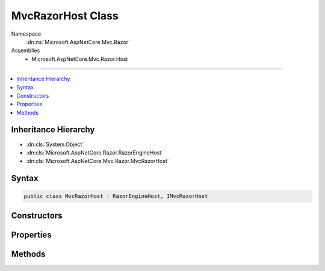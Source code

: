 

MvcRazorHost Class
==================





Namespace
    :dn:ns:`Microsoft.AspNetCore.Mvc.Razor`
Assemblies
    * Microsoft.AspNetCore.Mvc.Razor.Host

----

.. contents::
   :local:



Inheritance Hierarchy
---------------------


* :dn:cls:`System.Object`
* :dn:cls:`Microsoft.AspNetCore.Razor.RazorEngineHost`
* :dn:cls:`Microsoft.AspNetCore.Mvc.Razor.MvcRazorHost`








Syntax
------

.. code-block:: csharp

    public class MvcRazorHost : RazorEngineHost, IMvcRazorHost








.. dn:class:: Microsoft.AspNetCore.Mvc.Razor.MvcRazorHost
    :hidden:

.. dn:class:: Microsoft.AspNetCore.Mvc.Razor.MvcRazorHost

Constructors
------------

.. dn:class:: Microsoft.AspNetCore.Mvc.Razor.MvcRazorHost
    :noindex:
    :hidden:

    
    .. dn:constructor:: Microsoft.AspNetCore.Mvc.Razor.MvcRazorHost.MvcRazorHost(Microsoft.AspNetCore.Mvc.Razor.Directives.IChunkTreeCache, Microsoft.AspNetCore.Razor.Compilation.TagHelpers.ITagHelperDescriptorResolver)
    
        
    
        
        Initializes a new instance of :any:`Microsoft.AspNetCore.Mvc.Razor.MvcRazorHost` using the specified <em>chunkTreeCache</em>.
    
        
    
        
        :param chunkTreeCache: An :any:`Microsoft.AspNetCore.Mvc.Razor.Directives.IChunkTreeCache` rooted at the application base path.
        
        :type chunkTreeCache: Microsoft.AspNetCore.Mvc.Razor.Directives.IChunkTreeCache
    
        
        :param resolver: The :any:`Microsoft.AspNetCore.Razor.Compilation.TagHelpers.ITagHelperDescriptorResolver` used to resolve tag helpers on razor views.
        
        :type resolver: Microsoft.AspNetCore.Razor.Compilation.TagHelpers.ITagHelperDescriptorResolver
    
        
        .. code-block:: csharp
    
            public MvcRazorHost(IChunkTreeCache chunkTreeCache, ITagHelperDescriptorResolver resolver)
    
    .. dn:constructor:: Microsoft.AspNetCore.Mvc.Razor.MvcRazorHost.MvcRazorHost(System.String)
    
        
    
        
        Initializes a new instance of :any:`Microsoft.AspNetCore.Mvc.Razor.MvcRazorHost` with the specified  <em>root</em>.
    
        
    
        
        :param root: The path to the application base.
        
        :type root: System.String
    
        
        .. code-block:: csharp
    
            public MvcRazorHost(string root)
    

Properties
----------

.. dn:class:: Microsoft.AspNetCore.Mvc.Razor.MvcRazorHost
    :noindex:
    :hidden:

    
    .. dn:property:: Microsoft.AspNetCore.Mvc.Razor.MvcRazorHost.CreateModelExpressionMethod
    
        
    
        
        Gets the method name used to create model expressions.
    
        
        :rtype: System.String
    
        
        .. code-block:: csharp
    
            public virtual string CreateModelExpressionMethod { get; }
    
    .. dn:property:: Microsoft.AspNetCore.Mvc.Razor.MvcRazorHost.DefaultInheritedChunks
    
        
    
        
        Gets the list of chunks that are injected by default by this host.
    
        
        :rtype: System.Collections.Generic.IReadOnlyList<System.Collections.Generic.IReadOnlyList`1>{Microsoft.AspNetCore.Razor.Chunks.Chunk<Microsoft.AspNetCore.Razor.Chunks.Chunk>}
    
        
        .. code-block:: csharp
    
            public virtual IReadOnlyList<Chunk> DefaultInheritedChunks { get; }
    
    .. dn:property:: Microsoft.AspNetCore.Mvc.Razor.MvcRazorHost.DefaultModel
    
        
    
        
        Gets the model type used by default when no model is specified.
    
        
        :rtype: System.String
    
        
        .. code-block:: csharp
    
            public virtual string DefaultModel { get; }
    
    .. dn:property:: Microsoft.AspNetCore.Mvc.Razor.MvcRazorHost.InjectAttribute
    
        
    
        
        Gets or sets the name attribute that is used to decorate properties that are injected and need to be
        activated.
    
        
        :rtype: System.String
    
        
        .. code-block:: csharp
    
            public virtual string InjectAttribute { get; }
    
    .. dn:property:: Microsoft.AspNetCore.Mvc.Razor.MvcRazorHost.ModelExpressionProvider
    
        
    
        
        Gets the property name for <code>IModelExpressionProvider</code>.
    
        
        :rtype: System.String
    
        
        .. code-block:: csharp
    
            public virtual string ModelExpressionProvider { get; }
    
    .. dn:property:: Microsoft.AspNetCore.Mvc.Razor.MvcRazorHost.ModelExpressionType
    
        
    
        
        Gets the type name used to represent :any:`Microsoft.AspNetCore.Razor.TagHelpers.ITagHelper` model expression properties.
    
        
        :rtype: System.String
    
        
        .. code-block:: csharp
    
            public virtual string ModelExpressionType { get; }
    
    .. dn:property:: Microsoft.AspNetCore.Mvc.Razor.MvcRazorHost.TagHelperDescriptorResolver
    
        
        :rtype: Microsoft.AspNetCore.Razor.Compilation.TagHelpers.ITagHelperDescriptorResolver
    
        
        .. code-block:: csharp
    
            public override ITagHelperDescriptorResolver TagHelperDescriptorResolver { get; set; }
    
    .. dn:property:: Microsoft.AspNetCore.Mvc.Razor.MvcRazorHost.ViewDataPropertyName
    
        
    
        
        Gets the property name for <code>ViewDataDictionary</code>.
    
        
        :rtype: System.String
    
        
        .. code-block:: csharp
    
            public virtual string ViewDataPropertyName { get; }
    

Methods
-------

.. dn:class:: Microsoft.AspNetCore.Mvc.Razor.MvcRazorHost
    :noindex:
    :hidden:

    
    .. dn:method:: Microsoft.AspNetCore.Mvc.Razor.MvcRazorHost.DecorateCodeGenerator(Microsoft.AspNetCore.Razor.CodeGenerators.CodeGenerator, Microsoft.AspNetCore.Razor.CodeGenerators.CodeGeneratorContext)
    
        
    
        
        :type incomingGenerator: Microsoft.AspNetCore.Razor.CodeGenerators.CodeGenerator
    
        
        :type context: Microsoft.AspNetCore.Razor.CodeGenerators.CodeGeneratorContext
        :rtype: Microsoft.AspNetCore.Razor.CodeGenerators.CodeGenerator
    
        
        .. code-block:: csharp
    
            public override CodeGenerator DecorateCodeGenerator(CodeGenerator incomingGenerator, CodeGeneratorContext context)
    
    .. dn:method:: Microsoft.AspNetCore.Mvc.Razor.MvcRazorHost.DecorateCodeParser(Microsoft.AspNetCore.Razor.Parser.ParserBase)
    
        
    
        
        :type incomingCodeParser: Microsoft.AspNetCore.Razor.Parser.ParserBase
        :rtype: Microsoft.AspNetCore.Razor.Parser.ParserBase
    
        
        .. code-block:: csharp
    
            public override ParserBase DecorateCodeParser(ParserBase incomingCodeParser)
    
    .. dn:method:: Microsoft.AspNetCore.Mvc.Razor.MvcRazorHost.DecorateRazorParser(Microsoft.AspNetCore.Razor.Parser.RazorParser, System.String)
    
        
    
        
        :type razorParser: Microsoft.AspNetCore.Razor.Parser.RazorParser
    
        
        :type sourceFileName: System.String
        :rtype: Microsoft.AspNetCore.Razor.Parser.RazorParser
    
        
        .. code-block:: csharp
    
            public override RazorParser DecorateRazorParser(RazorParser razorParser, string sourceFileName)
    
    .. dn:method:: Microsoft.AspNetCore.Mvc.Razor.MvcRazorHost.GenerateCode(System.String, System.IO.Stream)
    
        
    
        
        :type rootRelativePath: System.String
    
        
        :type inputStream: System.IO.Stream
        :rtype: Microsoft.AspNetCore.Razor.CodeGenerators.GeneratorResults
    
        
        .. code-block:: csharp
    
            public GeneratorResults GenerateCode(string rootRelativePath, Stream inputStream)
    
    .. dn:method:: Microsoft.AspNetCore.Mvc.Razor.MvcRazorHost.GetInheritedChunkTreeResults(System.String)
    
        
    
        
        Locates and parses _ViewImports.cshtml files applying to the given <em>sourceFileName</em> to
        create :any:`Microsoft.AspNetCore.Mvc.Razor.Directives.ChunkTreeResult`\s.
    
        
    
        
        :param sourceFileName: The path to a Razor file to locate _ViewImports.cshtml for.
        
        :type sourceFileName: System.String
        :rtype: System.Collections.Generic.IReadOnlyList<System.Collections.Generic.IReadOnlyList`1>{Microsoft.AspNetCore.Mvc.Razor.Directives.ChunkTreeResult<Microsoft.AspNetCore.Mvc.Razor.Directives.ChunkTreeResult>}
        :return: Inherited :any:`Microsoft.AspNetCore.Mvc.Razor.Directives.ChunkTreeResult`\s.
    
        
        .. code-block:: csharp
    
            public IReadOnlyList<ChunkTreeResult> GetInheritedChunkTreeResults(string sourceFileName)
    

